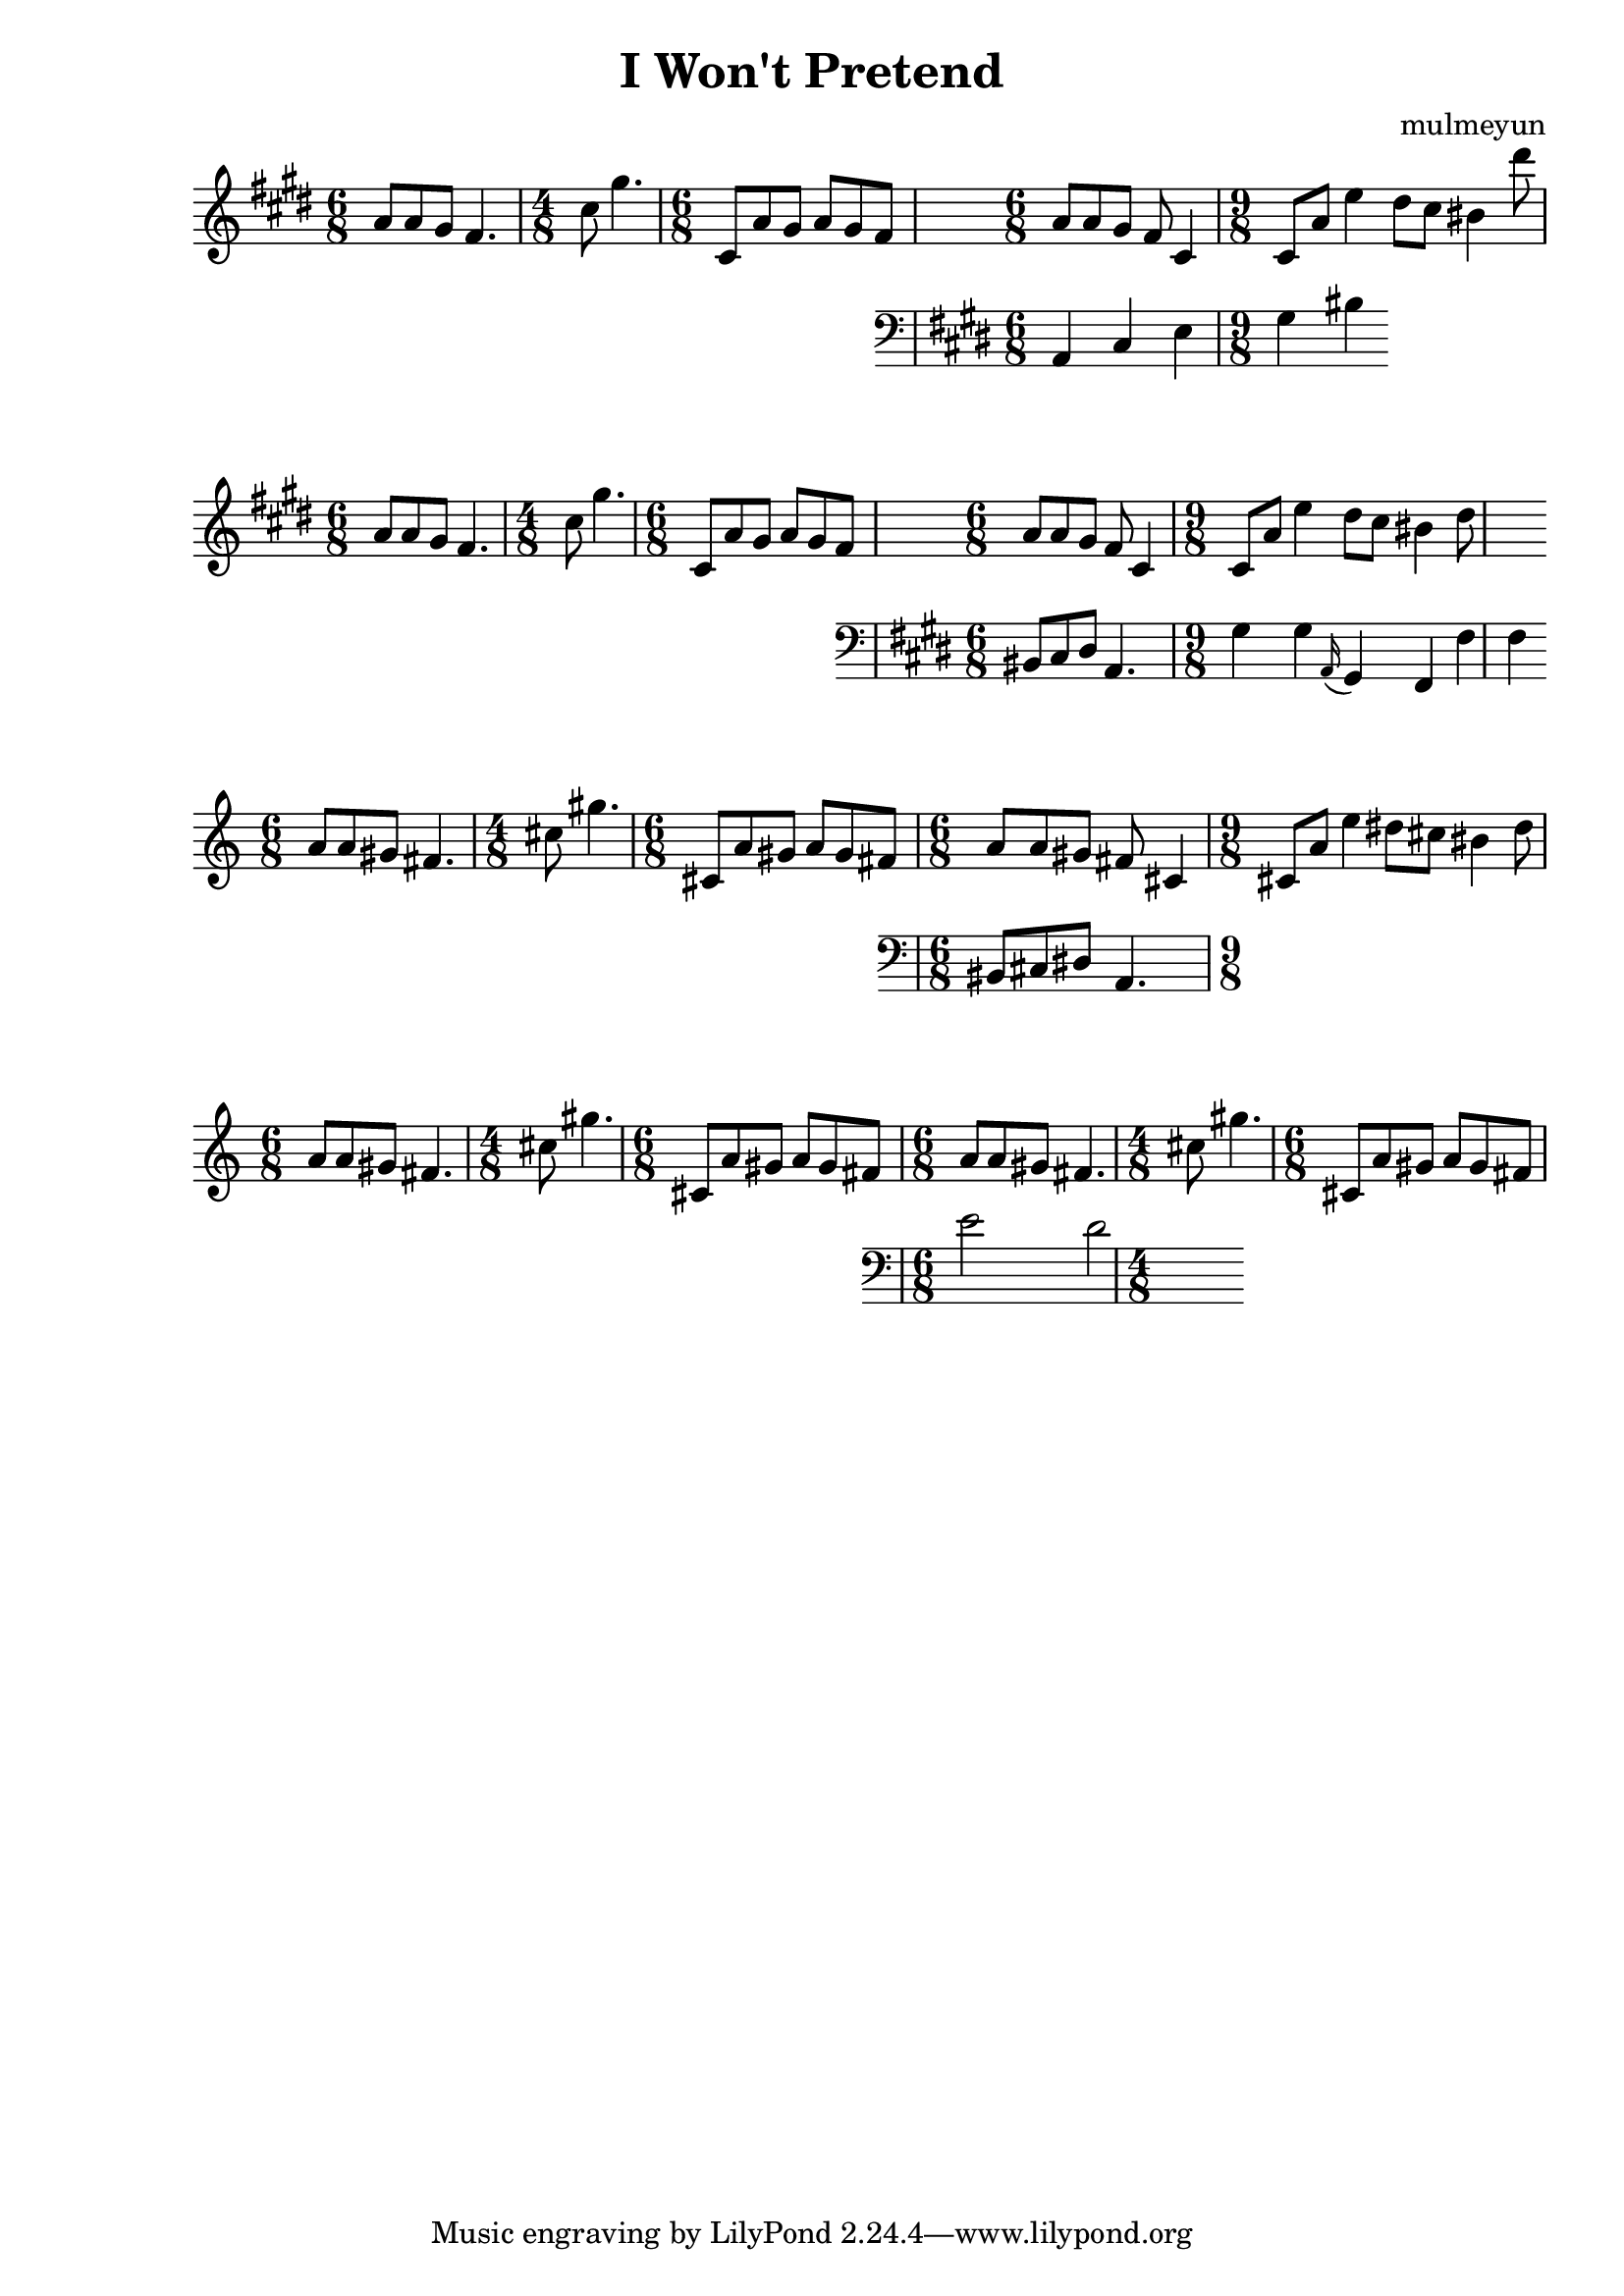 \header {
  title = "I Won't Pretend"
  composer = "mulmeyun"
}

themePartOne = {
  \time 6/8
  a8 a gis fis4. |
  \time 4/8
  cis'8 gis'4. |
  \time 6/8
  cis,,8 a' gis a gis fis |
}

themePartTwo = {
  \time 6/8
  a8 a gis fis cis4 |
  \time 9/8
  cis8 a' e'4
  dis8 cis bis4 dis'8 |
}

counterTheme = {
    a4 cis e gis bis
}

\score {
  \relative c'' {
    \key cis \minor
    \themePartOne
    <<
      \themePartTwo
      \new Staff {
        \key cis \minor
        \clef "bass" 
        \relative c {
          \counterTheme
        }
      }
    >>
  }

  \layout {}
  \midi {}
}
\header {
  title = "I Won't Pretend"
  composer = "mulmeyun"
}

themePartOne = {
  \time 6/8
  a8 a gis fis4. |
  \time 4/8
  cis'8 gis'4. |
  \time 6/8
  cis,,8 a' gis a gis fis |
}

themePartTwo = {
  \time 6/8
  a8 a gis fis cis4 |
  \time 9/8
  cis8 a' e'4
  dis8 cis bis4 dis8 |
}

counterTheme = {
    bis8 cis dis a4. |
    gis'4 gis
    \appoggiatura a,16 gis4 fis
    fis'4 fis
}

\score {
  \relative c'' {
    \key cis \minor
    \themePartOne
    <<
      \themePartTwo
      \new Staff {
        \key cis \minor
        \clef "bass" 
        \relative c {
          \counterTheme
        }
      }
    >>
  }

  \layout {}
  \midi {}
}
\header {
  title = "I Won't Pretend"
  composer = "mulmeyun"
}

themePartOne = {
  \time 6/8
  a8 a gis fis4. |
  \time 4/8
  cis'8 gis'4. |
  \time 6/8
  cis,,8 a' gis a gis fis |
}

themePartTwo = {
  \time 6/8
  a8 a gis fis cis4 |
  \time 9/8
  cis8 a' e'4
  dis8 cis bis4 dis8 |
}

counterTheme = {
    bis8 cis dis a4.
}

\score {
  \relative c'' {
      \themePartOne
      <<
        \themePartTwo
        \new Staff {
          \clef "bass" 
          \relative c {
            \counterTheme
          }
        }
      >>
  }

  \layout {}
  \midi {}
}
\header {
  title = "I Won't Pretend"
  composer = "mulmeyun"
}

theme = {
  \time 6/8
  a8 a gis fis4. |
  \time 4/8
  cis'8 gis'4. |
  \time 6/8
  cis,,8 a' gis a gis fis |
}

counterTheme = {
    e2 d
}

\score {
  \relative c'' {
      \theme
      <<
        \theme
        \new Staff {
          \clef "bass"
          \counterTheme
        }
      >>
  }

  \layout {}
  \midi {}
}
